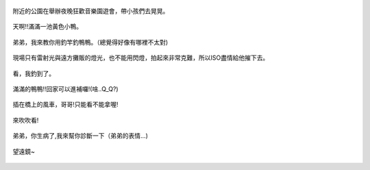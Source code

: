 .. title: Photo Diary - 2013/08/11
.. slug: 20130811
.. date: 20131009 13:19:47
.. tags: 生活日記
.. link: 
.. description: Created at 20131009 13:11:05
.. ===================================Metadata↑================================================
.. 記得加tags: 人生省思,流浪動物,生活日記,學習與閱讀,英文,mathjax,自由的程式人生,書寫人生,理財
.. 記得加slug(無副檔名)，會以slug內容作為檔名(html檔)，同時將對應的內容放到對應的標籤裡。
.. ===================================文章起始↓================================================
.. <body>

.. figure:: ../../../arch_2013/files_2013/Photo_Diary/20130811/800/800_P1200739.jpg
   :target: ../../../arch_2013/files_2013/Photo_Diary/20130811/800/800_P1200739.jpg
   :align: center

   附近的公園在舉辦夜晚狂歡音樂園遊會，帶小孩們去晃晃。

.. TEASER_END

.. figure:: ../../../arch_2013/files_2013/Photo_Diary/20130811/800/800_P1200774.jpg
   :target: ../../../arch_2013/files_2013/Photo_Diary/20130811/800/800_P1200774.jpg
   :align: center

   天啊!!滿滿一池黃色小鴨。


.. figure:: ../../../arch_2013/files_2013/Photo_Diary/20130811/800/800_P1200780.jpg
   :target: ../../../arch_2013/files_2013/Photo_Diary/20130811/800/800_P1200780.jpg
   :align: center

   弟弟，我來教你用釣竿釣鴨鴨。（總覺得好像有哪裡不太對)


.. figure:: ../../../arch_2013/files_2013/Photo_Diary/20130811/800/800_P1200802.jpg
   :target: ../../../arch_2013/files_2013/Photo_Diary/20130811/800/800_P1200802.jpg
   :align: center

   現場只有雷射光與遠方攤販的燈光，也不能用閃燈，拍起來非常克難，所以ISO盡情給他摧下去。


.. figure:: ../../../arch_2013/files_2013/Photo_Diary/20130811/800/800_P1200805.jpg
   :target: ../../../arch_2013/files_2013/Photo_Diary/20130811/800/800_P1200805.jpg
   :align: center

   看，我釣到了。


.. figure:: ../../../arch_2013/files_2013/Photo_Diary/20130811/800/800_P1200814.jpg
   :target: ../../../arch_2013/files_2013/Photo_Diary/20130811/800/800_P1200814.jpg
   :align: center

   滿滿的鴨鴨!!回家可以進補囉!(啥..Q_Q?)


.. figure:: ../../../arch_2013/files_2013/Photo_Diary/20130811/800/800_P1200819.jpg
   :target: ../../../arch_2013/files_2013/Photo_Diary/20130811/800/800_P1200819.jpg
   :align: center

   插在橋上的風車，哥哥!只能看不能拿喔!


.. figure:: ../../../arch_2013/files_2013/Photo_Diary/20130811/800/800_P1200827.jpg
   :target: ../../../arch_2013/files_2013/Photo_Diary/20130811/800/800_P1200827.jpg
   :align: center

   來吹吹看!


.. figure:: ../../../arch_2013/files_2013/Photo_Diary/20130811/800/800_P1200837.jpg
   :target: ../../../arch_2013/files_2013/Photo_Diary/20130811/800/800_P1200837.jpg
   :align: center

   弟弟，你生病了,我來幫你診斷一下（弟弟的表情...)


.. figure:: ../../../arch_2013/files_2013/Photo_Diary/20130811/800/800_P1200844.jpg
   :target: ../../../arch_2013/files_2013/Photo_Diary/20130811/800/800_P1200844.jpg
   :align: center

   望遠鏡~




.. </body>
.. <url>



.. </url>
.. <footnote>



.. </footnote>
.. <citation>



.. </citation>
.. ===================================文章結束↑/語法備忘錄↓====================================
.. 格式1: 粗體(**字串**)  斜體(*字串*)  大字(\ :big:`字串`\ )  小字(\ :small:`字串`\ )
.. 格式2: 上標(\ :sup:`字串`\ )  下標(\ :sub:`字串`\ )  ``去除格式字串``
.. 項目: #. (換行) #.　或是a. (換行) #. 或是I(i). 換行 #.  或是*. -. +. 子項目前面要多空一格
.. 插入teaser分頁: .. TEASER_END
.. 插入latex數學: 段落裡加入\ :math:`latex數學`\ 語法，或獨立行.. math:: (換行) Latex數學
.. 插入figure: .. figure:: 路徑(換):width: 寬度(換):align: left(換):target: 路徑(空行對齊)圖標
.. 插入slides: .. slides:: (空一行) 圖擋路徑1 (換行) 圖擋路徑2 ... (空一行)
.. 插入youtube: ..youtube:: 影片的hash string
.. 插入url: 段落裡加入\ `連結字串`_\  URL區加上對應的.. _連結字串: 網址 (儘量用這個)
.. 插入直接url: \ `連結字串` <網址或路徑>`_ \    (包含< >)
.. 插入footnote: 段落裡加入\ [#]_\ 註腳    註腳區加上對應順序排列.. [#] 註腳內容
.. 插入citation: 段落裡加入\ [引用字串]_\ 名字字串  引用區加上.. [引用字串] 引用內容
.. 插入sidebar: ..sidebar:: (空一行) 內容
.. 插入contents: ..contents:: (換行) :depth: 目錄深入第幾層
.. 插入原始文字區塊: 在段落尾端使用:: (空一行) 內容 (空一行)
.. 插入本機的程式碼: ..listing:: 放在listings目錄裡的程式碼檔名 (讓原始碼跟隨網站) 
.. 插入特定原始碼: ..code::python (或cpp) (換行) :number-lines: (把程式碼行數列出)
.. 插入gist: ..gist:: gist編號 (要先到github的gist裡貼上程式代碼) 
.. ============================================================================================
